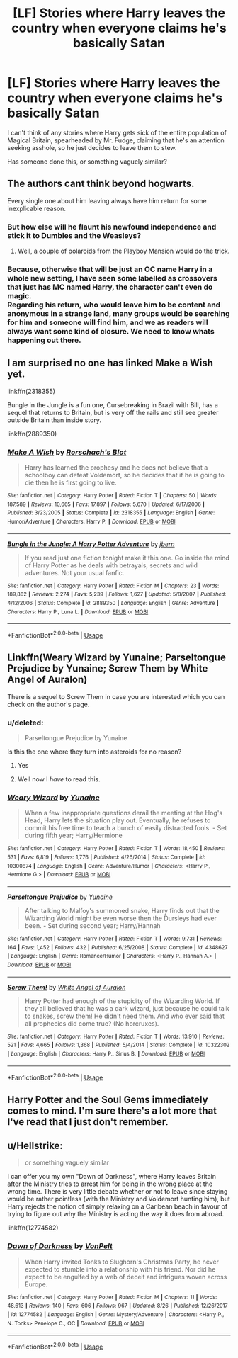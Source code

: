 #+TITLE: [LF] Stories where Harry leaves the country when everyone claims he's basically Satan

* [LF] Stories where Harry leaves the country when everyone claims he's basically Satan
:PROPERTIES:
:Author: Wirenfeldt
:Score: 7
:DateUnix: 1537592657.0
:DateShort: 2018-Sep-22
:FlairText: Request
:END:
I can't think of any stories where Harry gets sick of the entire population of Magical Britain, spearheaded by Mr. Fudge, claiming that he's an attention seeking asshole, so he just decides to leave them to stew.

Has someone done this, or something vaguely similar?


** The authors cant think beyond hogwarts.

Every single one about him leaving always have him return for some inexplicable reason.
:PROPERTIES:
:Author: NakedFury
:Score: 8
:DateUnix: 1537626152.0
:DateShort: 2018-Sep-22
:END:

*** But how else will he flaunt his newfound independence and stick it to Dumbles and the Weasleys?
:PROPERTIES:
:Author: rek-lama
:Score: 10
:DateUnix: 1537630209.0
:DateShort: 2018-Sep-22
:END:

**** Well, a couple of polaroids from the Playboy Mansion would do the trick.
:PROPERTIES:
:Author: Hellstrike
:Score: 12
:DateUnix: 1537655787.0
:DateShort: 2018-Sep-23
:END:


*** Because, otherwise that will be just an OC name Harry in a whole new setting, I have seen some labelled as crossovers that just has MC named Harry, the character can't even do magic.\\
Regarding his return, who would leave him to be content and anonymous in a strange land, many groups would be searching for him and someone will find him, and we as readers will always want some kind of closure. We need to know whats happening out there.
:PROPERTIES:
:Author: kenchak
:Score: 3
:DateUnix: 1537743487.0
:DateShort: 2018-Sep-24
:END:


** I am surprised no one has linked Make a Wish yet.

linkffn(2318355)

Bungle in the Jungle is a fun one, Cursebreaking in Brazil with Bill, has a sequel that returns to Britain, but is very off the rails and still see greater outside Britain than inside story.

linkffn(2889350)
:PROPERTIES:
:Author: Geairt_Annok
:Score: 3
:DateUnix: 1537732760.0
:DateShort: 2018-Sep-23
:END:

*** [[https://www.fanfiction.net/s/2318355/1/][*/Make A Wish/*]] by [[https://www.fanfiction.net/u/686093/Rorschach-s-Blot][/Rorschach's Blot/]]

#+begin_quote
  Harry has learned the prophesy and he does not believe that a schoolboy can defeat Voldemort, so he decides that if he is going to die then he is first going to live.
#+end_quote

^{/Site/:} ^{fanfiction.net} ^{*|*} ^{/Category/:} ^{Harry} ^{Potter} ^{*|*} ^{/Rated/:} ^{Fiction} ^{T} ^{*|*} ^{/Chapters/:} ^{50} ^{*|*} ^{/Words/:} ^{187,589} ^{*|*} ^{/Reviews/:} ^{10,665} ^{*|*} ^{/Favs/:} ^{17,897} ^{*|*} ^{/Follows/:} ^{5,670} ^{*|*} ^{/Updated/:} ^{6/17/2006} ^{*|*} ^{/Published/:} ^{3/23/2005} ^{*|*} ^{/Status/:} ^{Complete} ^{*|*} ^{/id/:} ^{2318355} ^{*|*} ^{/Language/:} ^{English} ^{*|*} ^{/Genre/:} ^{Humor/Adventure} ^{*|*} ^{/Characters/:} ^{Harry} ^{P.} ^{*|*} ^{/Download/:} ^{[[http://www.ff2ebook.com/old/ffn-bot/index.php?id=2318355&source=ff&filetype=epub][EPUB]]} ^{or} ^{[[http://www.ff2ebook.com/old/ffn-bot/index.php?id=2318355&source=ff&filetype=mobi][MOBI]]}

--------------

[[https://www.fanfiction.net/s/2889350/1/][*/Bungle in the Jungle: A Harry Potter Adventure/*]] by [[https://www.fanfiction.net/u/940359/jbern][/jbern/]]

#+begin_quote
  If you read just one fiction tonight make it this one. Go inside the mind of Harry Potter as he deals with betrayals, secrets and wild adventures. Not your usual fanfic.
#+end_quote

^{/Site/:} ^{fanfiction.net} ^{*|*} ^{/Category/:} ^{Harry} ^{Potter} ^{*|*} ^{/Rated/:} ^{Fiction} ^{M} ^{*|*} ^{/Chapters/:} ^{23} ^{*|*} ^{/Words/:} ^{189,882} ^{*|*} ^{/Reviews/:} ^{2,274} ^{*|*} ^{/Favs/:} ^{5,239} ^{*|*} ^{/Follows/:} ^{1,627} ^{*|*} ^{/Updated/:} ^{5/8/2007} ^{*|*} ^{/Published/:} ^{4/12/2006} ^{*|*} ^{/Status/:} ^{Complete} ^{*|*} ^{/id/:} ^{2889350} ^{*|*} ^{/Language/:} ^{English} ^{*|*} ^{/Genre/:} ^{Adventure} ^{*|*} ^{/Characters/:} ^{Harry} ^{P.,} ^{Luna} ^{L.} ^{*|*} ^{/Download/:} ^{[[http://www.ff2ebook.com/old/ffn-bot/index.php?id=2889350&source=ff&filetype=epub][EPUB]]} ^{or} ^{[[http://www.ff2ebook.com/old/ffn-bot/index.php?id=2889350&source=ff&filetype=mobi][MOBI]]}

--------------

*FanfictionBot*^{2.0.0-beta} | [[https://github.com/tusing/reddit-ffn-bot/wiki/Usage][Usage]]
:PROPERTIES:
:Author: FanfictionBot
:Score: 1
:DateUnix: 1537732804.0
:DateShort: 2018-Sep-23
:END:


** Linkffn(Weary Wizard by Yunaine; Parseltongue Prejudice by Yunaine; Screw Them by White Angel of Auralon)

There is a sequel to Screw Them in case you are interested which you can check on the author's page.
:PROPERTIES:
:Author: MoD_Peverell
:Score: 1
:DateUnix: 1537641365.0
:DateShort: 2018-Sep-22
:END:

*** u/deleted:
#+begin_quote
  Parseltongue Prejudice by Yunaine
#+end_quote

Is this the one where they turn into asteroids for no reason?
:PROPERTIES:
:Score: 2
:DateUnix: 1537670349.0
:DateShort: 2018-Sep-23
:END:

**** Yes
:PROPERTIES:
:Author: MoD_Peverell
:Score: 2
:DateUnix: 1537686542.0
:DateShort: 2018-Sep-23
:END:


**** Well now I /have/ to read this.
:PROPERTIES:
:Author: GrinningJest3r
:Score: 2
:DateUnix: 1537697480.0
:DateShort: 2018-Sep-23
:END:


*** [[https://www.fanfiction.net/s/10300874/1/][*/Weary Wizard/*]] by [[https://www.fanfiction.net/u/1335478/Yunaine][/Yunaine/]]

#+begin_quote
  When a few inappropriate questions derail the meeting at the Hog's Head, Harry lets the situation play out. Eventually, he refuses to commit his free time to teach a bunch of easily distracted fools. - Set during fifth year; Harry/Hermione
#+end_quote

^{/Site/:} ^{fanfiction.net} ^{*|*} ^{/Category/:} ^{Harry} ^{Potter} ^{*|*} ^{/Rated/:} ^{Fiction} ^{T} ^{*|*} ^{/Words/:} ^{18,450} ^{*|*} ^{/Reviews/:} ^{531} ^{*|*} ^{/Favs/:} ^{6,819} ^{*|*} ^{/Follows/:} ^{1,776} ^{*|*} ^{/Published/:} ^{4/26/2014} ^{*|*} ^{/Status/:} ^{Complete} ^{*|*} ^{/id/:} ^{10300874} ^{*|*} ^{/Language/:} ^{English} ^{*|*} ^{/Genre/:} ^{Adventure/Humor} ^{*|*} ^{/Characters/:} ^{<Harry} ^{P.,} ^{Hermione} ^{G.>} ^{*|*} ^{/Download/:} ^{[[http://www.ff2ebook.com/old/ffn-bot/index.php?id=10300874&source=ff&filetype=epub][EPUB]]} ^{or} ^{[[http://www.ff2ebook.com/old/ffn-bot/index.php?id=10300874&source=ff&filetype=mobi][MOBI]]}

--------------

[[https://www.fanfiction.net/s/4348627/1/][*/Parseltongue Prejudice/*]] by [[https://www.fanfiction.net/u/1335478/Yunaine][/Yunaine/]]

#+begin_quote
  After talking to Malfoy's summoned snake, Harry finds out that the Wizarding World might be even worse then the Dursleys had ever been. - Set during second year; Harry/Hannah
#+end_quote

^{/Site/:} ^{fanfiction.net} ^{*|*} ^{/Category/:} ^{Harry} ^{Potter} ^{*|*} ^{/Rated/:} ^{Fiction} ^{T} ^{*|*} ^{/Words/:} ^{9,731} ^{*|*} ^{/Reviews/:} ^{164} ^{*|*} ^{/Favs/:} ^{1,452} ^{*|*} ^{/Follows/:} ^{432} ^{*|*} ^{/Published/:} ^{6/25/2008} ^{*|*} ^{/Status/:} ^{Complete} ^{*|*} ^{/id/:} ^{4348627} ^{*|*} ^{/Language/:} ^{English} ^{*|*} ^{/Genre/:} ^{Romance/Humor} ^{*|*} ^{/Characters/:} ^{<Harry} ^{P.,} ^{Hannah} ^{A.>} ^{*|*} ^{/Download/:} ^{[[http://www.ff2ebook.com/old/ffn-bot/index.php?id=4348627&source=ff&filetype=epub][EPUB]]} ^{or} ^{[[http://www.ff2ebook.com/old/ffn-bot/index.php?id=4348627&source=ff&filetype=mobi][MOBI]]}

--------------

[[https://www.fanfiction.net/s/10322302/1/][*/Screw Them!/*]] by [[https://www.fanfiction.net/u/2149875/White-Angel-of-Auralon][/White Angel of Auralon/]]

#+begin_quote
  Harry Potter had enough of the stupidity of the Wizarding World. If they all believed that he was a dark wizard, just because he could talk to snakes, screw them! He didn't need them. And who ever said that all prophecies did come true? (No horcruxes).
#+end_quote

^{/Site/:} ^{fanfiction.net} ^{*|*} ^{/Category/:} ^{Harry} ^{Potter} ^{*|*} ^{/Rated/:} ^{Fiction} ^{T} ^{*|*} ^{/Words/:} ^{13,910} ^{*|*} ^{/Reviews/:} ^{521} ^{*|*} ^{/Favs/:} ^{4,665} ^{*|*} ^{/Follows/:} ^{1,368} ^{*|*} ^{/Published/:} ^{5/4/2014} ^{*|*} ^{/Status/:} ^{Complete} ^{*|*} ^{/id/:} ^{10322302} ^{*|*} ^{/Language/:} ^{English} ^{*|*} ^{/Characters/:} ^{Harry} ^{P.,} ^{Sirius} ^{B.} ^{*|*} ^{/Download/:} ^{[[http://www.ff2ebook.com/old/ffn-bot/index.php?id=10322302&source=ff&filetype=epub][EPUB]]} ^{or} ^{[[http://www.ff2ebook.com/old/ffn-bot/index.php?id=10322302&source=ff&filetype=mobi][MOBI]]}

--------------

*FanfictionBot*^{2.0.0-beta} | [[https://github.com/tusing/reddit-ffn-bot/wiki/Usage][Usage]]
:PROPERTIES:
:Author: FanfictionBot
:Score: 1
:DateUnix: 1537642233.0
:DateShort: 2018-Sep-22
:END:


** Harry Potter and the Soul Gems immediately comes to mind. I'm sure there's a lot more that I've read that I just don't remember.
:PROPERTIES:
:Author: Kick_The_Monarchy
:Score: 1
:DateUnix: 1537674680.0
:DateShort: 2018-Sep-23
:END:


** u/Hellstrike:
#+begin_quote
  or something vaguely similar
#+end_quote

I can offer you my own "Dawn of Darkness", where Harry leaves Britain after the Ministry tries to arrest him for being in the wrong place at the wrong time. There is very little debate whether or not to leave since staying would be rather pointless (with the Ministry and Voldemort hunting him), but Harry rejects the notion of simply relaxing on a Caribean beach in favour of trying to figure out why the Ministry is acting the way it does from abroad.

linkffn(12774582)
:PROPERTIES:
:Author: Hellstrike
:Score: 0
:DateUnix: 1537655994.0
:DateShort: 2018-Sep-23
:END:

*** [[https://www.fanfiction.net/s/12774582/1/][*/Dawn of Darkness/*]] by [[https://www.fanfiction.net/u/8266516/VonPelt][/VonPelt/]]

#+begin_quote
  When Harry invited Tonks to Slughorn's Christmas Party, he never expected to stumble into a relationship with his friend. Nor did he expect to be engulfed by a web of deceit and intrigues woven across Europe.
#+end_quote

^{/Site/:} ^{fanfiction.net} ^{*|*} ^{/Category/:} ^{Harry} ^{Potter} ^{*|*} ^{/Rated/:} ^{Fiction} ^{M} ^{*|*} ^{/Chapters/:} ^{11} ^{*|*} ^{/Words/:} ^{48,613} ^{*|*} ^{/Reviews/:} ^{140} ^{*|*} ^{/Favs/:} ^{606} ^{*|*} ^{/Follows/:} ^{967} ^{*|*} ^{/Updated/:} ^{8/26} ^{*|*} ^{/Published/:} ^{12/26/2017} ^{*|*} ^{/id/:} ^{12774582} ^{*|*} ^{/Language/:} ^{English} ^{*|*} ^{/Genre/:} ^{Mystery/Adventure} ^{*|*} ^{/Characters/:} ^{<Harry} ^{P.,} ^{N.} ^{Tonks>} ^{Penelope} ^{C.,} ^{OC} ^{*|*} ^{/Download/:} ^{[[http://www.ff2ebook.com/old/ffn-bot/index.php?id=12774582&source=ff&filetype=epub][EPUB]]} ^{or} ^{[[http://www.ff2ebook.com/old/ffn-bot/index.php?id=12774582&source=ff&filetype=mobi][MOBI]]}

--------------

*FanfictionBot*^{2.0.0-beta} | [[https://github.com/tusing/reddit-ffn-bot/wiki/Usage][Usage]]
:PROPERTIES:
:Author: FanfictionBot
:Score: 1
:DateUnix: 1537656011.0
:DateShort: 2018-Sep-23
:END:

